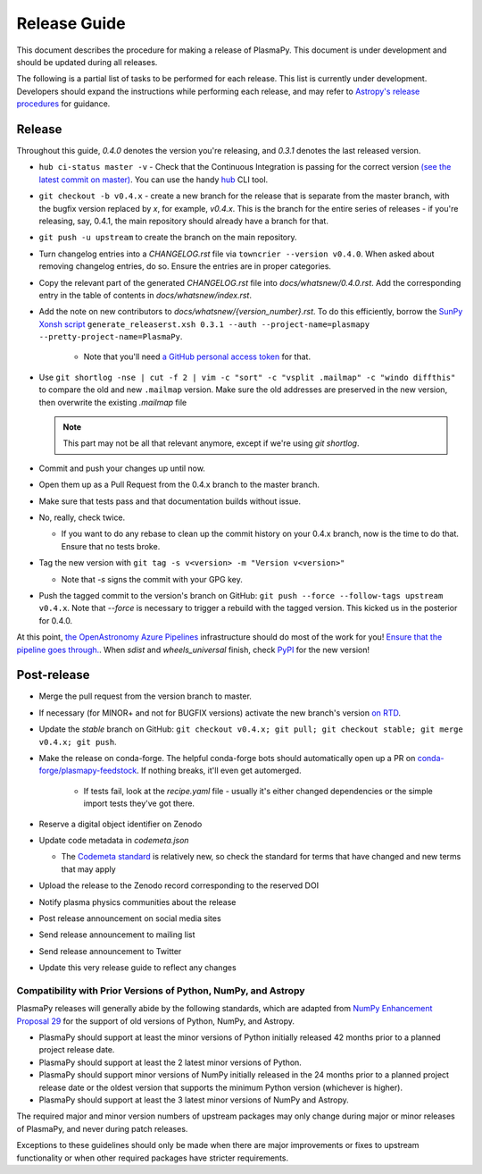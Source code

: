 *************
Release Guide
*************

This document describes the procedure for making a release of
PlasmaPy.  This document is under development and should be updated
during all releases.

The following is a partial list of tasks to be performed for each
release.  This list is currently under development.  Developers should
expand the instructions while performing each release, and may refer to
`Astropy's release procedures
<http://docs.astropy.org/en/stable/development/releasing.html>`_ for
guidance.

Release
-------

Throughout this guide, `0.4.0` denotes the version you're releasing,
and `0.3.1` denotes the last released version.

* ``hub ci-status master -v`` - Check that the Continuous Integration is passing for the correct
  version `(see the latest commit on master)
  <https://github.com/PlasmaPy/PlasmaPy/commits/master>`_. You can use the handy `hub <https://github.com/github/hub>`_ CLI tool.

* ``git checkout -b v0.4.x`` - create a new branch for the release that is
  separate from the master branch, with the bugfix version replaced by `x`, for
  example, `v0.4.x`. This is the branch for the entire series of releases - if
  you're releasing, say, 0.4.1, the main repository should already have a
  branch for that.

* ``git push -u upstream`` to create the branch on the main repository.

* Turn changelog entries into a `CHANGELOG.rst` file via ``towncrier --version
  v0.4.0``. When asked about removing changelog entries, do so. Ensure
  the entries are in proper categories.

* Copy the relevant part of the generated `CHANGELOG.rst` file into
  `docs/whatsnew/0.4.0.rst`. Add the corresponding entry in the
  table of contents in `docs/whatsnew/index.rst`.

* Add the note on new contributors to `docs/whatsnew/{version_number}.rst`. To
  do this efficiently, borrow the `SunPy Xonsh script
  <https://github.com/sunpy/sunpy/blob/v2.1dev/tools/generate_releaserst.xsh>`_
  ``generate_releaserst.xsh 0.3.1 --auth --project-name=plasmapy
  --pretty-project-name=PlasmaPy``.

    * Note that you'll need `a GitHub personal access token
      <https://github.com/settings/tokens>`_ for that.

* Use ``git shortlog -nse | cut -f 2 | vim -c "sort" -c "vsplit .mailmap" -c
  "windo diffthis"`` to compare the old and new ``.mailmap`` version. Make sure
  the old addresses are preserved in the new version, then overwrite the
  existing `.mailmap` file

  .. note::

     This part may not be all that relevant anymore, except if we're using `git
     shortlog`.

* Commit and push your changes up until now.

* Open them up as a Pull Request from the 0.4.x branch to the master branch.

* Make sure that tests pass and that documentation builds without issue.

* No, really, check twice.

  * If you want to do any rebase to clean up the commit history on your 0.4.x
    branch, now is the time to do that. Ensure that no tests broke.

* Tag the new version with ``git tag -s v<version> -m "Version v<version>"``

  * Note that `-s` signs the commit with your GPG key.

* Push the tagged commit to the version's branch on GitHub: ``git push --force
  --follow-tags upstream v0.4.x``. Note that `--force` is necessary to trigger
  a rebuild with the tagged version. This kicked us in the posterior for 0.4.0.

At this point, `the OpenAstronomy Azure Pipelines
<https://openastronomy-azure-pipelines.readthedocs.io/en/latest/publish.html>`_
infrastructure should do most of the work for you! `Ensure that the pipeline
goes through. <https://dev.azure.com/plasmapy/PlasmaPy/_build>`_. When `sdist`
and `wheels_universal` finish, check `PyPI
<https://pypi.org/project/plasmapy/>`_ for the new version!

Post-release
------------

* Merge the pull request from the version branch to master.

* If necessary (for MINOR+ and not for BUGFIX versions) activate the new
  branch's version `on RTD
  <https://readthedocs.org/projects/plasmapy/versions/>`_.

* Update the `stable` branch on GitHub: ``git checkout v0.4.x; git pull; git
  checkout stable; git merge v0.4.x; git push``.

* Make the release on conda-forge. The helpful conda-forge bots should
  automatically open up a PR on `conda-forge/plasmapy-feedstock
  <https://github.com/conda-forge/plasmapy-feedstock/pulls>`_. If nothing
  breaks, it'll even get automerged.

    * If tests fail, look at the `recipe.yaml` file - usually it's either
      changed dependencies or the simple import tests they've got there.

* Reserve a digital object identifier on Zenodo

* Update code metadata in `codemeta.json`

  * The `Codemeta standard <https://codemeta.github.io/>`_ is
    relatively new, so check the standard for terms that have changed
    and new terms that may apply

* Upload the release to the Zenodo record corresponding to the reserved
  DOI

* Notify plasma physics communities about the release

* Post release announcement on social media sites

* Send release announcement to mailing list

* Send release announcement to Twitter

* Update this very release guide to reflect any changes

Compatibility with Prior Versions of Python, NumPy, and Astropy
===============================================================

PlasmaPy releases will generally abide by the following standards,
which are adapted from `NumPy Enhancement Proposal 29
<https://numpy.org/neps/nep-0029-deprecation_policy.html>`_ for the
support of old versions of Python, NumPy, and Astropy.

* PlasmaPy should support at least the minor versions of Python
  initially released 42 months prior to a planned project release date.
* PlasmaPy should support at least the 2 latest minor versions of
  Python.
* PlasmaPy should support minor versions of NumPy initially released
  in the 24 months prior to a planned project release date or the
  oldest version that supports the minimum Python version (whichever is
  higher).
* PlasmaPy should support at least the 3 latest minor versions of
  NumPy and Astropy.

The required major and minor version numbers of upstream packages may
only change during major or minor releases of PlasmaPy, and never during
patch releases.

Exceptions to these guidelines should only be made when there are major
improvements or fixes to upstream functionality or when other required
packages have stricter requirements.
